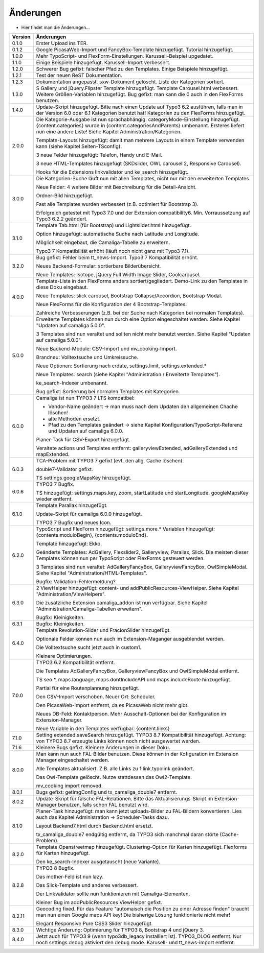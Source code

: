 ﻿

.. ==================================================
.. FOR YOUR INFORMATION
.. --------------------------------------------------
.. -*- coding: utf-8 -*- with BOM.

.. ==================================================
.. DEFINE SOME TEXTROLES
.. --------------------------------------------------
.. role::   underline
.. role::   typoscript(code)
.. role::   ts(typoscript)
   :class:  typoscript
.. role::   php(code)


Änderungen
----------

- Hier findet man die Änderungen...

==========  =====================================================================================================================
Version     Änderungen
==========  =====================================================================================================================
0.1.0       Erster Upload ins TER.
0.1.2       Google PicasaWeb-Import und FancyBox-Template hinzugefügt. Tutorial hinzugefügt.
1.0.0       Mehr TypoScript- und FlexForm-Einstellungen. Karussell-Beispiel upgedatet.
1.1.0       Einige Beispiele hinzugefügt. Karussell-Import verbessert.
1.2.0       Schwerer Bug gefixt: falscher Pfad zu den Templates. Einige Beispiele hinzugefügt.
1.2.1       Test der neuen ReST Dokumentation.
1.2.3       Dokumentation angepasst. sxw-Dokument gelöscht. Liste der Kategorien sortiert.
1.3.0       S Gallery und jQuery.Flipster Template hinzugefügt.
            Template Carousel.html verbessert.
            Weitere Größen-Variablen hinzugefügt.
            Bug gefixt: man kann die 0 auch in den FlexForms benutzen.
1.4.0       Update-Skript hinzugefügt. Bitte nach einen Update auf Typo3 6.2 ausführen,
            falls man in der Version 6.0 oder 6.1 Kategorien benutzt hat!
            Kategorien zu den FlexForms hinzugefügt.
2.0.0       Die Kategorie-Ausgabe ist nun sprachabhängig. categoryMode-Einstellung hinzugefügt.
            {content.categories} wurde in {content.categoriesAndParents} umbenannt. Ersteres liefert nun eine andere Liste!
            Siehe Kapitel Administration/Kategorien.

            Template-Layouts hinzugefügt: damit man mehrere Layouts in einem Template verwenden kann
            (siehe Kapitel Seiten-TSconfig).

            3 neue Felder hinzugefügt: Telefon, Handy und E-Mail.

            3 neue HTML-Templates hinzugefügt (SKDslider, OWL carousel 2, Responsive Carousel).

            Hooks für die Extensions linkvalidator und ke_search hinzugefügt.
3.0.0       Die Kategorien-Suche läuft nun mit allen Templates, nicht nur mit den erweiterten Templates.

            Neue Felder: 4 weitere Bilder mit Beschreibung für die Detail-Ansicht.

            Ordner-Bild hinzugefügt.

            Fast alle Templates wurden verbessert (z.B. optimiert für Bootstrap 3).

            Erfolgreich getestet mit Typo3 7.0 und der Extension compatibility6. Min. Vorraussetzung auf Typo3 6.2.2
            geändert.
3.1.0       Template Tab.html (für Bootstrap) und Lightslider.html hinzugefügt.

            Option hinzugefügt: automatische Suche nach Latitude und Longitude.

            Möglichkeit eingebaut, die Camaliga-Tabelle zu erweitern.

            Typo3 7 Kompatibilität erhöht (läuft noch nicht ganz mit Typo3 7.1).
3.2.0       Bug gefixt: Fehler beim tt_news-Import.
            Typo3 7 Kompatibilität erhöht.

            Neues Backend-Formular: sortierbare Bilderübersicht.

            Neue Templates: Isotope, jQuery Full Width Image Slider, Coolcarousel.
4.0.0       Template-Liste in den FlexForms anders sortiert/gegliedert. Demo-Link zu den Templates in diese Doku eingebaut.

            Neue Templates: slick carousel, Bootstrap Collapse/Accordion, Bootstrap Modal.

            Neue FlexForms für die Konfiguration der 4 Bootstrap-Templates.

            Zahlreiche Verbesserungen (z.B. bei der Suche nach Kategorien bei normalen Templates).
5.0.0       Erweiterte Templates können nun durch eine Option eingeschaltet werden. Siehe Kapitel "Updaten auf camaliga 5.0.0".

            3 Templates sind nun veraltet und sollten nicht mehr benutzt werden. Siehe Kapitel "Updaten auf camaliga 5.0.0".

            Neue Backend-Module: CSV-Import und mv_cooking-Import.

            Brandneu: Volltextsuche und Umkreissuche.

            Neue Optionen: Sortierung nach crdate, settings.limit, settings.extended.*

            Neue Templates: search (siehe Kapitel "Administration / Erweiterte Templates").

            ke_search-Indexer umbenannt.

            Bug gefixt: Sortierung bei normalen Templates mit Kategorien.
6.0.0       Camaliga ist nun TYPO3 7 LTS kompatibel:

            - Vendor-Name geändert -> man muss nach dem Updaten den allgemeinen Chache löschen!
            - alte Methoden ersetzt.
            - Pfad zu den Templates geändert -> siehe Kapitel Konfiguration/TypoScript-Referenz und Updaten auf camaliga 6.0.0.

            Planer-Task für CSV-Export hinzugefügt.

            Veraltete actions und Templates entfernt: galleryviewExtended, adGalleryExtended und mapExtended.
6.0.3       TCA-Problem mit TYPO3 7 gefixt (evt. den allg. Cache löschen).

            double7-Validator gefixt.

            TS settings.googleMapsKey hinzugefügt.
6.0.6       TYPO3 7 Bugfix.

            TS hinzugefügt: settings.maps.key, zoom, startLatitude und startLongitude. googleMapsKey wieder entfernt.
6.1.0       Template Parallax hinzugefügt.

            Update-Skript für camaliga 6.0.0 hinzugefügt.

            TYPO3 7 Bugfix und neues Icon.
6.2.0       TypoScript und FlexForm hinzugefügt: settings.more.* Variablen hinzugefügt: {contents.moduloBegin}, {contents.moduloEnd}.

            Template hinzugefügt: Ekko.

            Geänderte Templates: AdGallery, Flexslider2, Galleryview, Parallax, Slick.
            Die meisten dieser Templates können nun per TypoScript oder FlexForms gesteuert werden.

            3 Templates sind nun veraltet: AdGalleryFancyBox, GalleryviewFancyBox, OwlSimpleModal.
            Siehe Kapitel "Administration/HTML-Templates".

            Bugfix: Validation-Fehlermeldung?
6.3.0       2 ViewHelper hinzugefügt: content- und addPublicResources-ViewHelper. Siehe Kapitel "Administration/ViewHelpers".

            Die zusätzliche Extension camaliga_addon ist nun verfügbar. Siehe Kapitel "Administration/Camaliga-Tabellen erweitern".

            Bugfix: Kleinigkeiten.
6.3.1       Bugfix: Kleinigkeiten.
6.4.0       Template Revolution-Slider und FracionSlider hinzugefügt.

            Optionale Felder können nun auch im Extension-Maganger ausgeblendet werden.

            Die Volltextsuche sucht jetzt auch in custom1.

            Kleinere Optimierungen.
7.0.0       TYPO3 6.2 Kompatibilität entfernt.

            Die Templates AdGalleryFancyBox, GalleryviewFancyBox und OwlSimpleModal entfernt.

            TS seo.*, maps.language, maps.dontIncludeAPI und maps.includeRoute hinzugefügt.

            Partial für eine Routenplannung hinzugefügt.

            Den CSV-Import verschoben. Neuer Ort: Scheduler.

            Den PicasaWeb-Import entfernt, da es PicasaWeb nicht mehr gibt.

            Neues DB-Feld: Kontaktperson. Mehr Ausschalt-Optionen bei der Konfiguration im Extension-Manager.

            Neue Variable in den Templates verfügbar: {content.links}
7.1.0       Setting extended.saveSearch hinzugefügt.
            TYPO3 8.7 Kompatibilität hinzugefügt. Achtung: von TYPO3 8.7 erzeugte Links können noch nicht ausgewertet werden.
7.1.6       Kleinere Bugs gefixt. Kleinere Änderungen in dieser Doku.
8.0.0       Man kann nun auch FAL-Bilder benutzen. Diese können in der Kofiguration im Extension Manager eingeschaltet werden.

            Alle Templates aktualisiert. Z.B. alle Links zu f:link.typolink geändert.

            Das Owl-Template gelöscht. Nutze stattdessen das Owl2-Template.

            mv_cooking import removed.
8.0.1       Bugs gefixt: getImgConfig und tx_camaliga_double7 entfernt.
8.0.2       Update-Skript für falsche FAL-Relationen.
            Bitte das Aktualisierungs-Skript im Extension-Manager benutzen, falls schon FAL benutzt wird.
8.1.0       Planer-Task hinzugefügt: man kann jetzt uploads-Bilder zu FAL-Bildern konvertieren.
            Lies auch das Kapitel Administration → Scheduler-Tasks dazu.

            Layout Backend7.html durch Backend.html ersetzt.

            tx_camaliga_double7 endgültig entfernt, da TYPO3 sich manchmal daran störte (Cache-Problem).
8.2.0       Template Openstreetmap hinzugefügt. Clustering-Option für Karten hinzugefügt. Flexforms für Karten hinzugefügt.

            Den ke_search-Indexer ausgetauscht (neue Variante).
8.2.8       TYPO3 8 Bugfix.

            Das mother-Feld ist nun lazy.

            Das Slick-Template und anderes verbessert.

            Der Linkvalidator sollte nun funktionieren mit Camaliga-Elementen.

            Kleiner Bug im addPublicResources ViewHelper gefixt.
8.2.11      Geocoding fixed. Für das Feature "automaisch die Position zu einer Adresse finden" braucht man nun einen Google
            maps API key! Die bisherige Lösung funktionierte nicht mehr!

            Elegant Responsive Pure CSS3 Slider hinzugefügt.
8.3.0       Wichtige Änderung: Optimierung für TYPO3 8, Bootstrap 4 und jQuery 3.
8.4.0       Jetzt auch für TYPO3 9 (wenn typo3db_legacy installiert ist).
            TYPO3_DLOG entfernt. Nur noch settings.debug aktiviert den debug mode.
            Karusell- und tt_news-import entfernt.
==========  =====================================================================================================================

